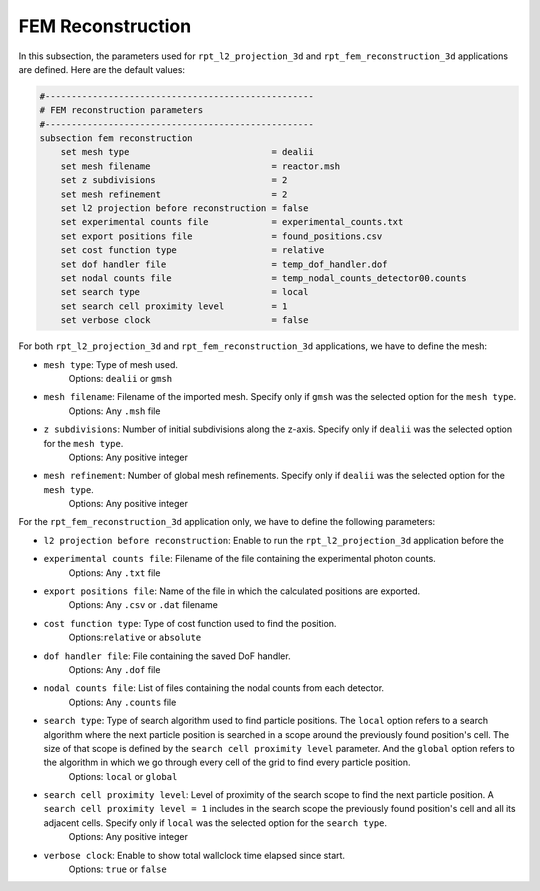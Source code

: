 FEM Reconstruction
-------------------

In this subsection, the parameters used for ``rpt_l2_projection_3d`` and ``rpt_fem_reconstruction_3d`` applications are defined.
Here are the default values:

.. code-block:: text

    #---------------------------------------------------
    # FEM reconstruction parameters
    #---------------------------------------------------
    subsection fem reconstruction
        set mesh type                           = dealii
        set mesh filename                       = reactor.msh
        set z subdivisions                      = 2
        set mesh refinement                     = 2
        set l2 projection before reconstruction = false
        set experimental counts file            = experimental_counts.txt
        set export positions file               = found_positions.csv
        set cost function type                  = relative
        set dof handler file                    = temp_dof_handler.dof
        set nodal counts file                   = temp_nodal_counts_detector00.counts
        set search type                         = local
        set search cell proximity level         = 1
        set verbose clock                       = false

For both ``rpt_l2_projection_3d`` and ``rpt_fem_reconstruction_3d`` applications, we have to define the mesh:

- ``mesh type``: Type of mesh used.
    Options: ``dealii`` or ``gmsh``
- ``mesh filename``: Filename of the imported mesh. Specify only if ``gmsh`` was the selected option for the ``mesh type``.
    Options: Any ``.msh`` file
- ``z subdivisions``: Number of initial subdivisions along the z-axis. Specify only if ``dealii`` was the selected option for the ``mesh type``.
    Options: Any positive integer
- ``mesh refinement``: Number of global mesh refinements. Specify only if ``dealii`` was the selected option for the ``mesh type``.
    Options: Any positive integer

For the ``rpt_fem_reconstruction_3d`` application only, we have to define the following parameters:

- ``l2 projection before reconstruction``: Enable to run the ``rpt_l2_projection_3d`` application before the
- ``experimental counts file``: Filename of the file containing the experimental photon counts.
    Options: Any ``.txt`` file
- ``export positions file``: Name of the file in which the calculated positions are exported.
    Options: Any ``.csv`` or ``.dat`` filename
- ``cost function type``: Type of cost function used to find the position.
    Options:``relative`` or ``absolute``
- ``dof handler file``: File containing the saved DoF handler.
    Options: Any ``.dof`` file
- ``nodal counts file``: List of files containing the nodal counts from each detector.
    Options: Any ``.counts`` file
- ``search type``: Type of search algorithm used to find particle positions. The ``local`` option refers to a search algorithm where the next particle position is searched in a scope around the previously found position's cell. The size of that scope is defined by the ``search cell proximity level`` parameter. And the ``global`` option refers to the algorithm  in which we go through every cell of the grid to find every particle position.
    Options: ``local`` or ``global``
- ``search cell proximity level``: Level of proximity of the search scope to find the next particle position. A ``search cell proximity level = 1`` includes in the search scope the previously found position's cell and all its adjacent cells. Specify only if ``local`` was the selected option for the ``search type``.
    Options: Any positive integer
- ``verbose clock``: Enable to show total wallclock time elapsed since start.
    Options: ``true`` or ``false``